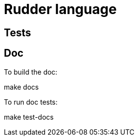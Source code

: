 = Rudder language

== Tests

== Doc

To build the doc:

====
make docs
====

To run doc tests:

====
make test-docs
====

